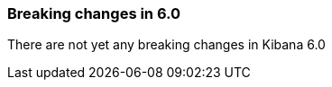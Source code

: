 [[breaking-changes-6.0]]
=== Breaking changes in 6.0

There are not yet any breaking changes in Kibana 6.0
